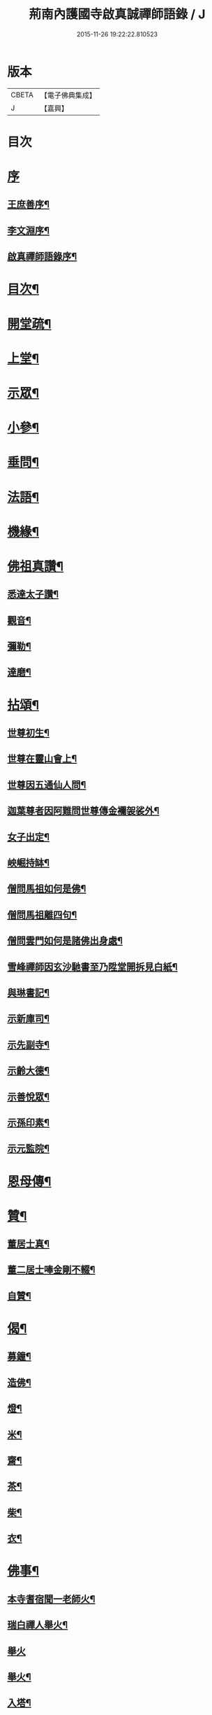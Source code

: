 #+TITLE: 荊南內護國寺啟真誠禪師語錄 / J
#+DATE: 2015-11-26 19:22:22.810523
* 版本
 |     CBETA|【電子佛典集成】|
 |         J|【嘉興】    |

* 目次
* [[file:KR6q0520_001.txt::001-0709a1][序]]
** [[file:KR6q0520_001.txt::001-0709a2][王庶善序¶]]
** [[file:KR6q0520_001.txt::0709b10][李文淵序¶]]
** [[file:KR6q0520_001.txt::0709c22][啟真禪師語錄序¶]]
* [[file:KR6q0520_001.txt::0710b2][目次¶]]
* [[file:KR6q0520_001.txt::0710b22][開堂疏¶]]
* [[file:KR6q0520_001.txt::0711a4][上堂¶]]
* [[file:KR6q0520_001.txt::0715a27][示眾¶]]
* [[file:KR6q0520_002.txt::002-0716a4][小參¶]]
* [[file:KR6q0520_002.txt::002-0716a28][垂問¶]]
* [[file:KR6q0520_002.txt::0716c8][法語¶]]
* [[file:KR6q0520_002.txt::0717b19][機緣¶]]
* [[file:KR6q0520_003.txt::003-0718a4][佛祖真讚¶]]
** [[file:KR6q0520_003.txt::003-0718a5][悉達太子讚¶]]
** [[file:KR6q0520_003.txt::003-0718a8][觀音¶]]
** [[file:KR6q0520_003.txt::003-0718a11][彌勒¶]]
** [[file:KR6q0520_003.txt::003-0718a14][達磨¶]]
* [[file:KR6q0520_003.txt::003-0718a17][拈頌¶]]
** [[file:KR6q0520_003.txt::003-0718a18][世尊初生¶]]
** [[file:KR6q0520_003.txt::003-0718a21][世尊在靈山會上¶]]
** [[file:KR6q0520_003.txt::003-0718a24][世尊因五通仙人問¶]]
** [[file:KR6q0520_003.txt::003-0718a27][迦葉尊者因阿難問世尊傳金襴袈裟外¶]]
** [[file:KR6q0520_003.txt::003-0718a30][女子出定¶]]
** [[file:KR6q0520_003.txt::0718b3][岟崛持缽¶]]
** [[file:KR6q0520_003.txt::0718b6][僧問馬祖如何是佛¶]]
** [[file:KR6q0520_003.txt::0718b9][僧問馬祖離四句¶]]
** [[file:KR6q0520_003.txt::0718b12][僧問雲門如何是諸佛出身處¶]]
** [[file:KR6q0520_003.txt::0718b15][雪峰禪師因玄沙馳書至乃陞堂開拆見白紙¶]]
** [[file:KR6q0520_003.txt::0718b17][與琳書記¶]]
** [[file:KR6q0520_003.txt::0718b20][示新庫司¶]]
** [[file:KR6q0520_003.txt::0718b22][示先副寺¶]]
** [[file:KR6q0520_003.txt::0718b24][示齡大德¶]]
** [[file:KR6q0520_003.txt::0718b26][示善悅眾¶]]
** [[file:KR6q0520_003.txt::0718b28][示孫印素¶]]
** [[file:KR6q0520_003.txt::0718b30][示元監院¶]]
* [[file:KR6q0520_003.txt::0718c2][恩母傳¶]]
* [[file:KR6q0520_004.txt::004-0719a4][贊¶]]
** [[file:KR6q0520_004.txt::004-0719a5][董居士真¶]]
** [[file:KR6q0520_004.txt::004-0719a9][董二居士唪金剛不輟¶]]
** [[file:KR6q0520_004.txt::004-0719a13][自贊¶]]
* [[file:KR6q0520_004.txt::004-0719a17][偈¶]]
** [[file:KR6q0520_004.txt::004-0719a18][募鐘¶]]
** [[file:KR6q0520_004.txt::004-0719a21][造佛¶]]
** [[file:KR6q0520_004.txt::004-0719a24][燈¶]]
** [[file:KR6q0520_004.txt::004-0719a27][米¶]]
** [[file:KR6q0520_004.txt::004-0719a30][齋¶]]
** [[file:KR6q0520_004.txt::0719b3][茶¶]]
** [[file:KR6q0520_004.txt::0719b6][柴¶]]
** [[file:KR6q0520_004.txt::0719b9][衣¶]]
* [[file:KR6q0520_004.txt::0719b12][佛事¶]]
** [[file:KR6q0520_004.txt::0719b13][本寺耆宿聞一老師火¶]]
** [[file:KR6q0520_004.txt::0719b23][瑞白禪人舉火¶]]
** [[file:KR6q0520_004.txt::0719b30][舉火]]
** [[file:KR6q0520_004.txt::0719c9][舉火¶]]
** [[file:KR6q0520_004.txt::0719c16][入塔¶]]
** [[file:KR6q0520_004.txt::0719c19][弔不礙大師¶]]
** [[file:KR6q0520_004.txt::0720a9][挂鐘板¶]]
** [[file:KR6q0520_004.txt::0720a13][挂火牌¶]]
** [[file:KR6q0520_004.txt::0720a16][監齋¶]]
** [[file:KR6q0520_004.txt::0720a20][伽藍¶]]
** [[file:KR6q0520_004.txt::0720a23][齋榜¶]]
* [[file:KR6q0520_004.txt::0720b2][詩¶]]
** [[file:KR6q0520_004.txt::0720b3][禮開山師祖遍老和尚¶]]
** [[file:KR6q0520_004.txt::0720b7][九日龍山奉陪諸公作¶]]
** [[file:KR6q0520_004.txt::0720b10][章臺¶]]
** [[file:KR6q0520_004.txt::0720b13][天皇山有感¶]]
** [[file:KR6q0520_004.txt::0720b17][黃鶴樓¶]]
** [[file:KR6q0520_004.txt::0720b21][小姑山¶]]
** [[file:KR6q0520_004.txt::0720b25][午泊采石¶]]
** [[file:KR6q0520_004.txt::0720b28][金陵¶]]
** [[file:KR6q0520_004.txt::0720b30][舟次金山]]
** [[file:KR6q0520_004.txt::0720c4][虎丘¶]]
** [[file:KR6q0520_004.txt::0720c7][嘉禾煙雨樓¶]]
** [[file:KR6q0520_004.txt::0720c11][靈隱寺¶]]
** [[file:KR6q0520_004.txt::0720c14][五百羅漢堂¶]]
** [[file:KR6q0520_004.txt::0720c17][西湖¶]]
** [[file:KR6q0520_004.txt::0720c20][禮天竺大士¶]]
** [[file:KR6q0520_004.txt::0720c23][送月師入京¶]]
** [[file:KR6q0520_004.txt::0720c26][奉和胡念蒿先生夜坐韻¶]]
** [[file:KR6q0520_004.txt::0720c29][元夕¶]]
** [[file:KR6q0520_004.txt::0721a2][新年¶]]
** [[file:KR6q0520_004.txt::0721a5][明和尚歸萬壽菴¶]]
** [[file:KR6q0520_004.txt::0721a8][哭徒惟中¶]]
** [[file:KR6q0520_004.txt::0721a12][挽揮印禪師¶]]
** [[file:KR6q0520_004.txt::0721a15][與爻人話別¶]]
** [[file:KR6q0520_004.txt::0721a18][淨土¶]]
** [[file:KR6q0520_004.txt::0721a24][閱玉泉志¶]]
** [[file:KR6q0520_004.txt::0721a28][閱藏¶]]
** [[file:KR6q0520_004.txt::0721a30][奉和彝鎮嚴護法貪佛閣詩]]
** [[file:KR6q0520_004.txt::0721b5][呈修志諸先生¶]]
** [[file:KR6q0520_004.txt::0721b13][夢先師若老和尚¶]]
** [[file:KR6q0520_004.txt::0721b16][夏晚同陸吉芳淑二監院納涼¶]]
** [[file:KR6q0520_004.txt::0721b21][蘭¶]]
** [[file:KR6q0520_004.txt::0721b24][牧牛頌¶]]
*** [[file:KR6q0520_004.txt::0721b24][引]]
*** [[file:KR6q0520_004.txt::0721b30][未牧¶]]
*** [[file:KR6q0520_004.txt::0721c3][初調¶]]
*** [[file:KR6q0520_004.txt::0721c6][受制¶]]
*** [[file:KR6q0520_004.txt::0721c9][迴首¶]]
*** [[file:KR6q0520_004.txt::0721c12][馴伏¶]]
*** [[file:KR6q0520_004.txt::0721c15][無礙¶]]
*** [[file:KR6q0520_004.txt::0721c18][任運¶]]
*** [[file:KR6q0520_004.txt::0721c21][相忘¶]]
*** [[file:KR6q0520_004.txt::0721c24][獨照¶]]
*** [[file:KR6q0520_004.txt::0721c27][雙泯¶]]
* [[file:KR6q0520_004.txt::0722a2][啟¶]]
** [[file:KR6q0520_004.txt::0722a3][上提學胡先生啟¶]]
** [[file:KR6q0520_004.txt::0722a10][上江南徽州郡伯亢護法啟¶]]
** [[file:KR6q0520_004.txt::0722a16][復陰護法請藏啟¶]]
* 卷
** [[file:KR6q0520_001.txt][荊南內護國寺啟真誠禪師語錄 1]]
** [[file:KR6q0520_002.txt][荊南內護國寺啟真誠禪師語錄 2]]
** [[file:KR6q0520_003.txt][荊南內護國寺啟真誠禪師語錄 3]]
** [[file:KR6q0520_004.txt][荊南內護國寺啟真誠禪師語錄 4]]
